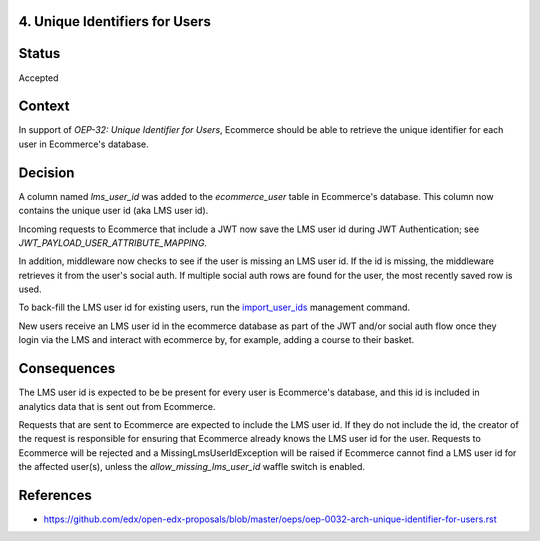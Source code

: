 4. Unique Identifiers for Users
-------------------------------

Status
------

Accepted

Context
-------

In support of *OEP-32: Unique Identifier for Users*, Ecommerce should be able to retrieve the unique identifier for
each user in Ecommerce's database.

Decision
--------

A column named *lms_user_id* was added to the *ecommerce_user* table in Ecommerce's database. This column now contains
the unique user id (aka LMS user id).

Incoming requests to Ecommerce that include a JWT now save the LMS user id during JWT Authentication; see
*JWT_PAYLOAD_USER_ATTRIBUTE_MAPPING*.

In addition, middleware now checks to see if the user is missing an LMS user id. If the id is missing, the middleware
retrieves it from the user's social auth. If multiple social auth rows are found for the user, the most recently
saved row is used.

To back-fill the LMS user id for existing users, run the `import_user_ids <https://github.com/edx/ecommerce/blob/master/ecommerce/core/management/commands/import_user_ids.py>`_
management command.

New users receive an LMS user id in the ecommerce database as part of the JWT and/or social auth flow once they login
via the LMS and interact with ecommerce by, for example, adding a course to their basket.

Consequences
------------

The LMS user id is expected to be be present for every user is Ecommerce's database, and this id is included in
analytics data that is sent out from Ecommerce.

Requests that are sent to Ecommerce are expected to include the LMS user id. If they do not include the id, the
creator of the request is responsible for ensuring that Ecommerce already knows the LMS user id for the user. Requests
to Ecommerce will be rejected and a MissingLmsUserIdException will be raised if Ecommerce cannot find a LMS user id for
the affected user(s), unless the *allow_missing_lms_user_id* waffle switch is enabled.

References
----------

* https://github.com/edx/open-edx-proposals/blob/master/oeps/oep-0032-arch-unique-identifier-for-users.rst

